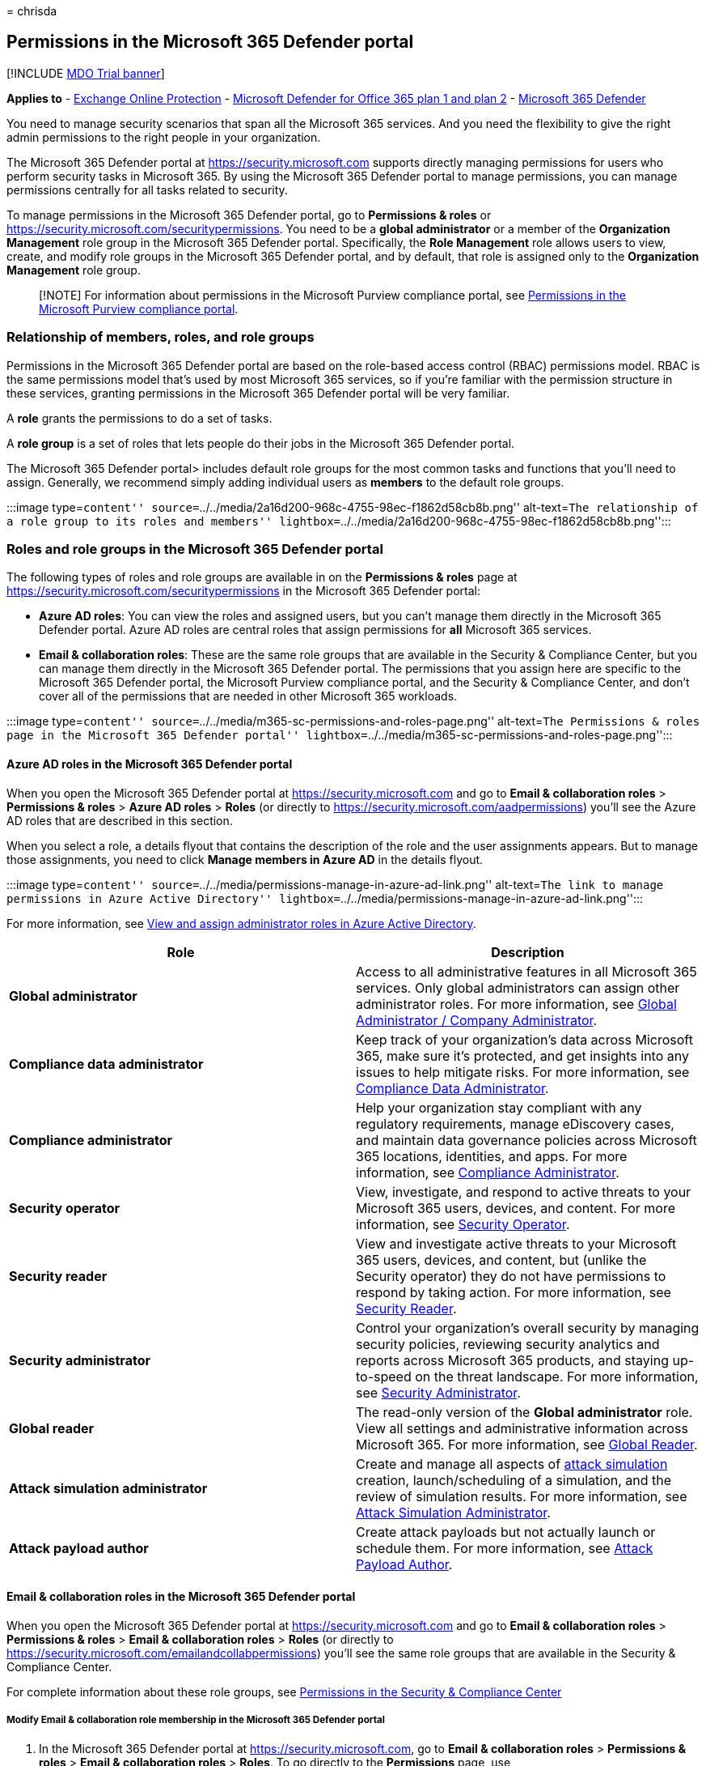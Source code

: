 = 
chrisda

== Permissions in the Microsoft 365 Defender portal

{empty}[!INCLUDE link:../includes/mdo-trial-banner.md[MDO Trial banner]]

*Applies to* - link:exchange-online-protection-overview.md[Exchange
Online Protection] - link:defender-for-office-365.md[Microsoft Defender
for Office 365 plan 1 and plan 2] -
link:../defender/microsoft-365-defender.md[Microsoft 365 Defender]

You need to manage security scenarios that span all the Microsoft 365
services. And you need the flexibility to give the right admin
permissions to the right people in your organization.

The Microsoft 365 Defender portal at https://security.microsoft.com
supports directly managing permissions for users who perform security
tasks in Microsoft 365. By using the Microsoft 365 Defender portal to
manage permissions, you can manage permissions centrally for all tasks
related to security.

To manage permissions in the Microsoft 365 Defender portal, go to
*Permissions & roles* or
https://security.microsoft.com/securitypermissions. You need to be a
*global administrator* or a member of the *Organization Management* role
group in the Microsoft 365 Defender portal. Specifically, the *Role
Management* role allows users to view, create, and modify role groups in
the Microsoft 365 Defender portal, and by default, that role is assigned
only to the *Organization Management* role group.

____
[!NOTE] For information about permissions in the Microsoft Purview
compliance portal, see
link:../../compliance/microsoft-365-compliance-center-permissions.md[Permissions
in the Microsoft Purview compliance portal].
____

=== Relationship of members, roles, and role groups

Permissions in the Microsoft 365 Defender portal are based on the
role-based access control (RBAC) permissions model. RBAC is the same
permissions model that’s used by most Microsoft 365 services, so if
you’re familiar with the permission structure in these services,
granting permissions in the Microsoft 365 Defender portal will be very
familiar.

A *role* grants the permissions to do a set of tasks.

A *role group* is a set of roles that lets people do their jobs in the
Microsoft 365 Defender portal.

The Microsoft 365 Defender portal> includes default role groups for the
most common tasks and functions that you’ll need to assign. Generally,
we recommend simply adding individual users as *members* to the default
role groups.

:::image type=``content''
source=``../../media/2a16d200-968c-4755-98ec-f1862d58cb8b.png''
alt-text=``The relationship of a role group to its roles and members''
lightbox=``../../media/2a16d200-968c-4755-98ec-f1862d58cb8b.png'':::

=== Roles and role groups in the Microsoft 365 Defender portal

The following types of roles and role groups are available in on the
*Permissions & roles* page at
https://security.microsoft.com/securitypermissions in the Microsoft 365
Defender portal:

* *Azure AD roles*: You can view the roles and assigned users, but you
can’t manage them directly in the Microsoft 365 Defender portal. Azure
AD roles are central roles that assign permissions for *all* Microsoft
365 services.
* *Email & collaboration roles*: These are the same role groups that are
available in the Security & Compliance Center, but you can manage them
directly in the Microsoft 365 Defender portal. The permissions that you
assign here are specific to the Microsoft 365 Defender portal, the
Microsoft Purview compliance portal, and the Security & Compliance
Center, and don’t cover all of the permissions that are needed in other
Microsoft 365 workloads.

:::image type=``content''
source=``../../media/m365-sc-permissions-and-roles-page.png''
alt-text=``The Permissions & roles page in the Microsoft 365 Defender
portal''
lightbox=``../../media/m365-sc-permissions-and-roles-page.png'':::

==== Azure AD roles in the Microsoft 365 Defender portal

When you open the Microsoft 365 Defender portal at
https://security.microsoft.com and go to *Email & collaboration roles* >
*Permissions & roles* > *Azure AD roles* > *Roles* (or directly to
https://security.microsoft.com/aadpermissions) you’ll see the Azure AD
roles that are described in this section.

When you select a role, a details flyout that contains the description
of the role and the user assignments appears. But to manage those
assignments, you need to click *Manage members in Azure AD* in the
details flyout.

:::image type=``content''
source=``../../media/permissions-manage-in-azure-ad-link.png''
alt-text=``The link to manage permissions in Azure Active Directory''
lightbox=``../../media/permissions-manage-in-azure-ad-link.png'':::

For more information, see
link:/azure/active-directory/users-groups-roles/directory-manage-roles-portal[View
and assign administrator roles in Azure Active Directory].

[width="100%",cols="50%,50%",options="header",]
|===
|Role |Description
|*Global administrator* |Access to all administrative features in all
Microsoft 365 services. Only global administrators can assign other
administrator roles. For more information, see
link:++/azure/active-directory/roles/permissions-reference#global-administrator--company-administrator++[Global
Administrator / Company Administrator].

|*Compliance data administrator* |Keep track of your organization’s data
across Microsoft 365, make sure it’s protected, and get insights into
any issues to help mitigate risks. For more information, see
link:/azure/active-directory/roles/permissions-reference#compliance-data-administrator[Compliance
Data Administrator].

|*Compliance administrator* |Help your organization stay compliant with
any regulatory requirements, manage eDiscovery cases, and maintain data
governance policies across Microsoft 365 locations, identities, and
apps. For more information, see
link:/azure/active-directory/roles/permissions-reference#compliance-administrator[Compliance
Administrator].

|*Security operator* |View, investigate, and respond to active threats
to your Microsoft 365 users, devices, and content. For more information,
see
link:/azure/active-directory/roles/permissions-reference#security-operator[Security
Operator].

|*Security reader* |View and investigate active threats to your
Microsoft 365 users, devices, and content, but (unlike the Security
operator) they do not have permissions to respond by taking action. For
more information, see
link:/azure/active-directory/roles/permissions-reference#security-reader[Security
Reader].

|*Security administrator* |Control your organization’s overall security
by managing security policies, reviewing security analytics and reports
across Microsoft 365 products, and staying up-to-speed on the threat
landscape. For more information, see
link:/azure/active-directory/roles/permissions-reference#security-administrator[Security
Administrator].

|*Global reader* |The read-only version of the *Global administrator*
role. View all settings and administrative information across Microsoft
365. For more information, see
link:/azure/active-directory/roles/permissions-reference#global-reader[Global
Reader].

|*Attack simulation administrator* |Create and manage all aspects of
link:attack-simulation-training.md[attack simulation] creation,
launch/scheduling of a simulation, and the review of simulation results.
For more information, see
link:/azure/active-directory/roles/permissions-reference#attack-simulation-administrator[Attack
Simulation Administrator].

|*Attack payload author* |Create attack payloads but not actually launch
or schedule them. For more information, see
link:/azure/active-directory/roles/permissions-reference#attack-payload-author[Attack
Payload Author].
|===

==== Email & collaboration roles in the Microsoft 365 Defender portal

When you open the Microsoft 365 Defender portal at
https://security.microsoft.com and go to *Email & collaboration roles* >
*Permissions & roles* > *Email & collaboration roles* > *Roles* (or
directly to https://security.microsoft.com/emailandcollabpermissions)
you’ll see the same role groups that are available in the Security &
Compliance Center.

For complete information about these role groups, see
link:permissions-in-the-security-and-compliance-center.md[Permissions in
the Security & Compliance Center]

===== Modify Email & collaboration role membership in the Microsoft 365 Defender portal

[arabic]
. In the Microsoft 365 Defender portal at
https://security.microsoft.com, go to *Email & collaboration roles* >
*Permissions & roles* > *Email & collaboration roles* > *Roles*. To go
directly to the *Permissions* page, use
https://security.microsoft.com/emailandcollabpermissions.
. On the *Permissions* page, select the role group that you want to
modify from the list. You can click on the *Name* column header to sort
the list by name, or you can click *Search*
image:../../media/m365-cc-sc-search-icon.png[Search icon.] to find the
role group.
. In the role group details flyout that appears, click *Edit* in the
*Members* section.
. In the *Editing choose members* page that appears, do one of the
following steps:
* If there are no role group members, click *Choose members*.
* If there are existing role group members, click *Edit*
. In the *Choose members* flyout that appears, do one of the following
steps:
* Click *Add*. In the list of users that appears, select one or more
users. Or, you can click *Search*
image:../../media/m365-cc-sc-search-icon.png[Search icon.] to find and
select users.
+
When you’ve selected the users that you want to add, click *Add*.
* Click *Remove*. Select one or more of the existing members. Or, you
can click *Search* image:../../media/m365-cc-sc-search-icon.png[Search
icon.] to find and select members.
+
When you’ve selected the users that you want to remove, click *Remove*.
. Back on the *Choose members* flyout, click *Done*.
. Back on the *Editing choose members* page, click *Save*.
. Back on the role group details flyout, click *Done*.
